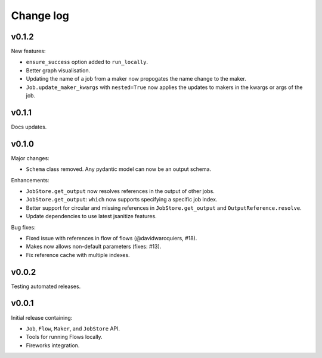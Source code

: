 Change log
==========

v0.1.2
------

New features:

- ``ensure_success`` option added to ``run_locally``.
- Better graph visualisation.
- Updating the name of a job from a maker now propogates the name change to the maker.
- ``Job.update_maker_kwargs`` with ``nested=True`` now applies the updates to makers
  in the kwargs or args of the job.

v0.1.1
------

Docs updates.

v0.1.0
------

Major changes:

- ``Schema`` class removed. Any pydantic model can now be an output schema.

Enhancements:

- ``JobStore.get_output`` now resolves references in the output of other jobs.
- ``JobStore.get_output``: ``which`` now supports specifying a specific job index.
- Better support for circular and missing references in ``JobStore.get_output`` and
  ``OutputReference.resolve``.
- Update dependencies to use latest jsanitize features.

Bug fixes:

- Fixed issue with references in flow of flows (@davidwaroquiers, #18).
- Makes now allows non-default parameters (fixes: #13).
- Fix reference cache with multiple indexes.

v0.0.2
------

Testing automated releases.

v0.0.1
------

Initial release containing:

- ``Job``, ``Flow``, ``Maker``, and ``JobStore`` API.
- Tools for running Flows locally.
- Fireworks integration.
